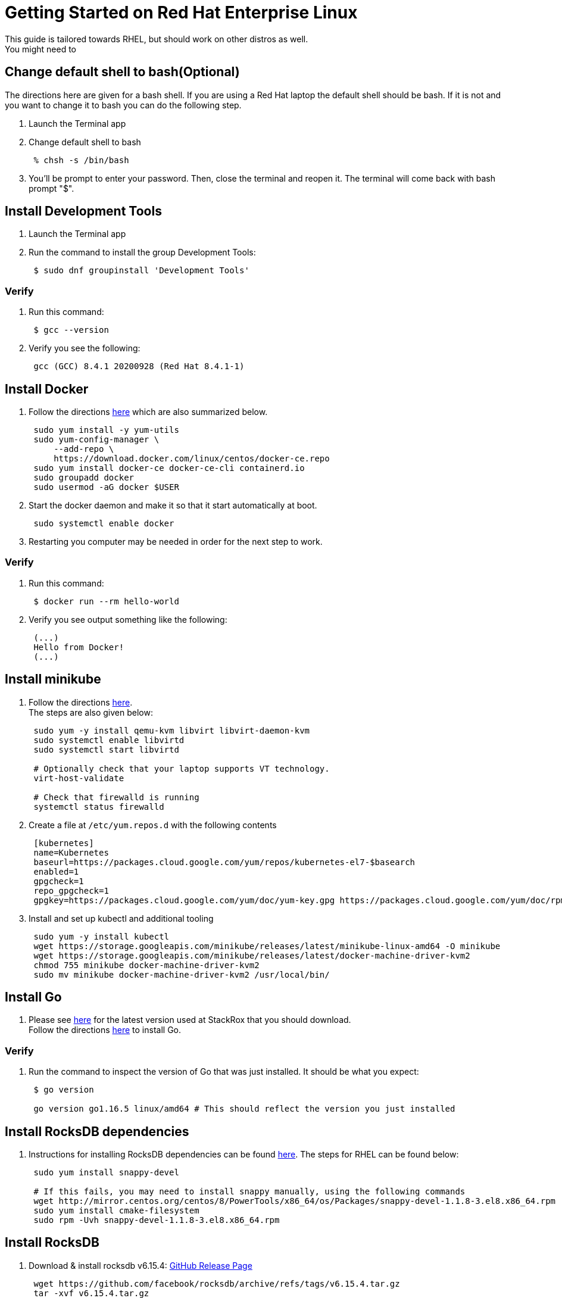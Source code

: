 = Getting Started on Red Hat Enterprise Linux

This guide is tailored towards RHEL, but should work on other distros as well. +
You might need to

== Change default shell to bash(Optional)

The directions here are given for a bash shell. If you are using a Red Hat laptop the default shell should be bash. If it is not and you want to change it to bash you can do the following step.

. Launch the Terminal app
. Change default shell to bash
+
----
 % chsh -s /bin/bash
----

. You'll be prompt to enter your password. Then, close the terminal and reopen it. The terminal will come back with bash prompt "$".

== Install Development Tools

. Launch the Terminal app
. Run the command to install the group Development Tools:
+
----
 $ sudo dnf groupinstall 'Development Tools'
----

=== Verify

. Run this command:
+
----
 $ gcc --version
----

. Verify you see the following:
+
----
 gcc (GCC) 8.4.1 20200928 (Red Hat 8.4.1-1)
----

== Install Docker

. Follow the directions https://docs.docker.com/engine/install/centos/[here] which are also summarized below.
+
[,bash]
----
 sudo yum install -y yum-utils
 sudo yum-config-manager \
     --add-repo \
     https://download.docker.com/linux/centos/docker-ce.repo
 sudo yum install docker-ce docker-ce-cli containerd.io
 sudo groupadd docker
 sudo usermod -aG docker $USER
----

. Start the docker daemon and make it so that it start automatically at boot.
+
----
 sudo systemctl enable docker
----

. Restarting you computer may be needed in order for the next step to work.

=== Verify

. Run this command:
+
----
 $ docker run --rm hello-world
----

. Verify you see output something like the following:
+
----
 (...)
 Hello from Docker!
 (...)
----

== Install minikube

. Follow the directions https://www.unixarena.com/2019/05/how-to-deploy-kubernetes-minikube-on-rhel-centos.html/[here]. +
The steps are also given below:
+
[,bash]
----
 sudo yum -y install qemu-kvm libvirt libvirt-daemon-kvm
 sudo systemctl enable libvirtd
 sudo systemctl start libvirtd

 # Optionally check that your laptop supports VT technology.
 virt-host-validate

 # Check that firewalld is running
 systemctl status firewalld
----

. Create a file at `/etc/yum.repos.d` with the following contents
+
[,ini]
----
 [kubernetes]
 name=Kubernetes
 baseurl=https://packages.cloud.google.com/yum/repos/kubernetes-el7-$basearch
 enabled=1
 gpgcheck=1
 repo_gpgcheck=1
 gpgkey=https://packages.cloud.google.com/yum/doc/yum-key.gpg https://packages.cloud.google.com/yum/doc/rpm-package-key.gpg
----

. Install and set up kubectl and additional tooling
+
----
 sudo yum -y install kubectl
 wget https://storage.googleapis.com/minikube/releases/latest/minikube-linux-amd64 -O minikube
 wget https://storage.googleapis.com/minikube/releases/latest/docker-machine-driver-kvm2
 chmod 755 minikube docker-machine-driver-kvm2
 sudo mv minikube docker-machine-driver-kvm2 /usr/local/bin/
----

== Install Go

. Please see https://github.com/stackrox/stackrox/blob/master/EXPECTED_GO_VERSION[here] for the latest version used at StackRox that you should download. +
Follow the directions https://golang.org/doc/install[here] to install Go.

=== Verify

. Run the command to inspect the version of Go that was just installed. It should be what you expect:
+
----
 $ go version

 go version go1.16.5 linux/amd64 # This should reflect the version you just installed
----

== Install RocksDB dependencies

. Instructions for installing RocksDB dependencies can be found https://github.com/facebook/rocksdb/blob/master/INSTALL.md[here]. The steps for RHEL can be found below:
+
[,bash]
----
 sudo yum install snappy-devel

 # If this fails, you may need to install snappy manually, using the following commands
 wget http://mirror.centos.org/centos/8/PowerTools/x86_64/os/Packages/snappy-devel-1.1.8-3.el8.x86_64.rpm
 sudo yum install cmake-filesystem
 sudo rpm -Uvh snappy-devel-1.1.8-3.el8.x86_64.rpm
----

== Install RocksDB

. Download & install rocksdb v6.15.4: https://github.com/facebook/rocksdb/releases/tag/v6.15.4[GitHub Release Page]
+
----
 wget https://github.com/facebook/rocksdb/archive/refs/tags/v6.15.4.tar.gz
 tar -xvf v6.15.4.tar.gz
 cd rocksdb-6.15.4/
 make shared_lib static_lib
 sudo make install-shared install-static
 CGO_CFLAGS="-I/usr/local/include" CGO_LDFLAGS="-L/usr/local/lib/librocksdb.a"   go get github.com/tecbot/gorocksdb
----

== Install npm

. Install npm
+
----
 sudo yum install npm
 sudo npm install --global yarn
----

. Install nvm
+
----
 curl https://raw.githubusercontent.com/creationix/nvm/master/install.sh | bash
 source ~/.bashrc
----

. Update node
+
----
 nvm install 12.13.0
----

=== Verify

....
```
node --version

v12.13.0 # This should match the version you installed with nvm
```
....

== Install bats

https://centos.pkgs.org/7/epel-x86_64/bats-0.4.0-1.20141016git3b33a5a.el7.noarch.rpm.html[This] is a helpful resource

 ```
 wget https://download-ib01.fedoraproject.org/pub/epel/7/x86_64/Packages/b/bats-0.4.0-1.20141016git3b33a5a.el7.noarch.rpm
 sudo rpm -Uvh bats-0.4.0-1.20141016git3b33a5a.el7.noarch.rpm
 ```

== Install gradle

. Install gradle 6.7.1. Get it from https://gradle.org/releases/[here]. Use the binary version.
. Add the following to your .bashrc file
+
----
 export PATH=$PATH:<PATH_TO_GRADLE>/gradle-6.7.1/bin
 source ~/.bashrc
----

== Install Helm

. Follow the directions https://helm.sh/docs/intro/install/[here] which are summarized below.
. Download the correct version of helm https://github.com/helm/helm/releases[here]
+
----
 $ tar -zxvf helm-v3.6.2-linux-amd64.tar.gz
 $ cd linux-amd64/ #Or wherever your helm binary is
 $ sudo cp helm /usr/local/bin/
----

=== Verify

. Run the command to inspect the version of Helm that was just installed
+
----
 $ helm version
 version.BuildInfo{Version:"v3.6.2", (...)}
----

== Install Workflow Scripts

. Clone the workflow repository:
+
[,bash]
----
 # If you choose to follow the opinionated golang installation of putting everything into a "go" folder:
 $ mkdir -p ~/go/src/github.com/stackrox/
 $ cd ~/go/src/github.com/stackrox/
 $ git clone git@github.com:stackrox/workflow.git
----

. Follow the steps in the https://github.com/stackrox/workflow/blob/master/README.md[repo's README]

=== Verify

. Run roxhelp in the terminal to verify correct installation.
+
----
 $ roxhelp

 Usage:
 /Users/ross/go/src/github.com/stackrox/workflow/bin/roxhelp <command_name> (to print help for command <command_name>)
 /Users/ross/go/src/github.com/stackrox/workflow/bin/roxhelp --list-all (to list all available Rox commands)
----
